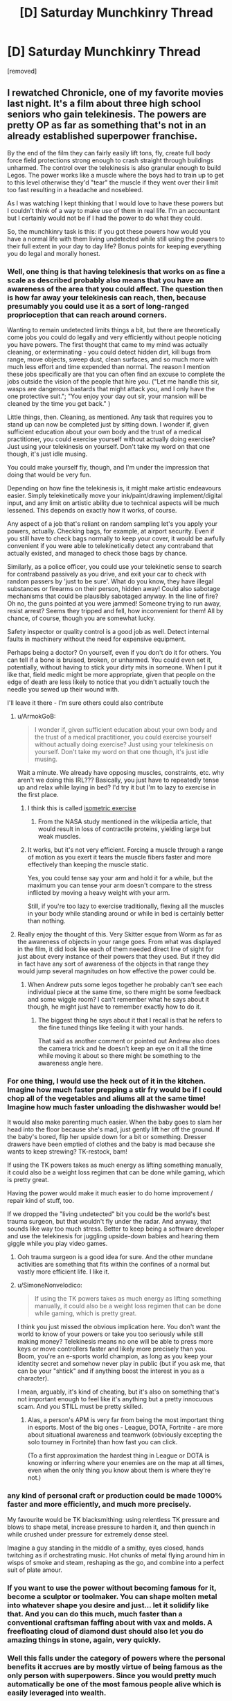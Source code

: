 #+TITLE: [D] Saturday Munchkinry Thread

* [D] Saturday Munchkinry Thread
:PROPERTIES:
:Author: AutoModerator
:Score: 16
:DateUnix: 1611414015.0
:DateShort: 2021-Jan-23
:END:
[removed]


** I rewatched Chronicle, one of my favorite movies last night. It's a film about three high school seniors who gain telekinesis. The powers are pretty OP as far as something that's not in an already established superpower franchise.

By the end of the film they can fairly easily lift tons, fly, create full body force field protections strong enough to crash straight through buildings unharmed. The control over the telekinesis is also granular enough to build Legos. The power works like a muscle where the boys had to train up to get to this level otherwise they'd "tear" the muscle if they went over their limit too fast resulting in a headache and nosebleed.

As I was watching I kept thinking that I would love to have these powers but I couldn't think of a way to make use of them in real life. I'm an accountant but I certainly would not be if I had the power to do what they could.

So, the munchkinry task is this: if you got these powers how would you have a normal life with them living undetected while still using the powers to their full extent in your day to day life? Bonus points for keeping everything you do legal and morally honest.
:PROPERTIES:
:Author: Smartjedi
:Score: 12
:DateUnix: 1611420064.0
:DateShort: 2021-Jan-23
:END:

*** Well, one thing is that having telekinesis that works on as fine a scale as described probably also means that you have an awareness of the area that you could affect. The question then is how far away your telekinesis can reach, then, because presumably you could use it as a sort of long-ranged proprioception that can reach around corners.

Wanting to remain undetected limits things a bit, but there are theoretically come jobs you could do legally and very efficiently without people noticing you have powers. The first thought that came to my mind was actually cleaning, or exterminating - you could detect hidden dirt, kill bugs from range, move objects, sweep dust, clean surfaces, and so much more with much less effort and time expended than normal. The reason I mention these jobs specifically are that you can often find an excuse to complete the jobs outside the vision of the people that hire you. ("Let me handle this sir, wasps are dangerous bastards that might attack you, and I only have the one protective suit."; "You enjoy your day out sir, your mansion will be cleaned by the time you get back." )

Little things, then. Cleaning, as mentioned. Any task that requires you to stand up can now be completed just by sitting down. I wonder if, given sufficient education about your own body and the trust of a medical practitioner, you could exercise yourself without actually doing exercise? Just using your telekinesis on yourself. Don't take my word on that one though, it's just idle musing.

You could make yourself fly, though, and I'm under the impression that doing that would be very fun.

Depending on how fine the telekinesis is, it might make artistic endeavours easier. Simply telekinetically move your ink/paint/drawing implement/digital input, and any limit on artistic ability due to technical aspects will be much lessened. This depends on exactly how it works, of course.

Any aspect of a job that's reliant on random sampling let's you apply your powers, actually. Checking bags, for example, at airport security. Even if you still have to check bags normally to keep your cover, it would be awfully convenient if you were able to telekinetically detect any contraband that actually existed, and managed to check those bags by chance.

Similarly, as a police officer, you could use your telekinetic sense to search for contraband passively as you drive, and exit your car to check with random passers by 'just to be sure'. What do you know, they have illegal substances or firearms on their person, hidden away! Could also sabotage mechanisms that could be plausibly sabotaged anyway. In the line of fire? Oh no, the guns pointed at you were jammed! Someone trying to run away, resist arrest? Seems they tripped and fell, how inconvenient for them! All by chance, of course, though you are somewhat lucky.

Safety inspector or quality control is a good job as well. Detect internal faults in machinery without the need for expensive equipment.

Perhaps being a doctor? On yourself, even if you don't do it for others. You can tell if a bone is bruised, broken, or unharmed. You could even set it, potentially, without having to stick your dirty mits in someone. When I put it like that, field medic might be more appropriate, given that people on the edge of death are less likely to notice that you didn't actually touch the needle you sewed up their wound with.

I'll leave it there - I'm sure others could also contribute
:PROPERTIES:
:Author: TheJungleDragon
:Score: 15
:DateUnix: 1611424047.0
:DateShort: 2021-Jan-23
:END:

**** u/ArmokGoB:
#+begin_quote
  I wonder if, given sufficient education about your own body and the trust of a medical practitioner, you could exercise yourself without actually doing exercise? Just using your telekinesis on yourself. Don't take my word on that one though, it's just idle musing.
#+end_quote

Wait a minute. We already have opposing muscles, constraints, etc. why aren't we doing this IRL??? Basically, you just have to repeatedly tense up and relax while laying in bed? I'd try it but I'm to lazy to exercise in the first place.
:PROPERTIES:
:Author: ArmokGoB
:Score: 5
:DateUnix: 1611442585.0
:DateShort: 2021-Jan-24
:END:

***** I think this is called [[https://en.wikipedia.org/wiki/Isometric_exercise][isometric exercise]]
:PROPERTIES:
:Author: JustinHuPrime
:Score: 5
:DateUnix: 1611456224.0
:DateShort: 2021-Jan-24
:END:

****** From the NASA study mentioned in the wikipedia article, that would result in loss of contractile proteins, yielding large but weak muscles.
:PROPERTIES:
:Author: Stumpy_Bumpo
:Score: 2
:DateUnix: 1611590723.0
:DateShort: 2021-Jan-25
:END:


***** It works, but it's not very efficient. Forcing a muscle through a range of motion as you exert it tears the muscle fibers faster and more effectively than keeping the muscle static.

Yes, you could tense say your arm and hold it for a while, but the maximum you can tense your arm doesn't compare to the stress inflicted by moving a heavy weight with your arm.

Still, if you're too lazy to exercise traditionally, flexing all the muscles in your body while standing around or while in bed is certainly better than nothing.
:PROPERTIES:
:Author: Redditor76394
:Score: 4
:DateUnix: 1611533555.0
:DateShort: 2021-Jan-25
:END:


**** Really enjoy the thought of this. Very Skitter esque from Worm as far as the awareness of objects in your range goes. From what was displayed in the film, it did look like each of them needed direct line of sight for just about every instance of their powers that they used. But if they did in fact have any sort of awareness of the objects in that range they would jump several magnitudes on how effective the power could be.
:PROPERTIES:
:Author: Smartjedi
:Score: 2
:DateUnix: 1611433953.0
:DateShort: 2021-Jan-24
:END:

***** When Andrew puts some legos together he probably can't see each individual piece at the same time, so there might be some feedback and some wiggle room? I can't remember what he says about it though, he might just have to remember exactly how to do it.
:PROPERTIES:
:Author: plutonicHumanoid
:Score: 5
:DateUnix: 1611441920.0
:DateShort: 2021-Jan-24
:END:

****** The biggest thing he says about it that I recall is that he refers to the fine tuned things like feeling it with your hands.

That said as another comment or pointed out Andrew also does the camera trick and he doesn't keep an eye on it all the time while moving it about so there might be something to the awareness angle here.
:PROPERTIES:
:Author: Smartjedi
:Score: 2
:DateUnix: 1611595222.0
:DateShort: 2021-Jan-25
:END:


*** For one thing, I would use the heck out of it in the kitchen. Imagine how much faster prepping a stir fry would be if I could chop all of the vegetables and aliums all at the same time! Imagine how much faster unloading the dishwasher would be!

It would also make parenting much easier. When the baby goes to slam her head into the floor because she's mad, just gently lift her off the ground. If the baby's bored, flip her upside down for a bit or something. Dresser drawers have been emptied of clothes and the baby is mad because she wants to keep strewing? TK-restock, bam!

If using the TK powers takes as much energy as lifting something manually, it could also be a weight loss regimen that can be done while gaming, which is pretty great.

Having the power would make it much easier to do home improvement / repair kind of stuff, too.

If we dropped the "living undetected" bit you could be the world's best trauma surgeon, but that wouldn't fly under the radar. And anyway, that sounds like way too much stress. Better to keep being a software developer and use the telekinesis for juggling upside-down babies and hearing them giggle while you play video games.
:PROPERTIES:
:Author: PastafarianGames
:Score: 7
:DateUnix: 1611423447.0
:DateShort: 2021-Jan-23
:END:

**** Ooh trauma surgeon is a good idea for sure. And the other mundane activities are something that fits within the confines of a normal but vastly more efficient life. I like it.
:PROPERTIES:
:Author: Smartjedi
:Score: 1
:DateUnix: 1611433727.0
:DateShort: 2021-Jan-23
:END:


**** u/SimoneNonvelodico:
#+begin_quote
  If using the TK powers takes as much energy as lifting something manually, it could also be a weight loss regimen that can be done while gaming, which is pretty great.
#+end_quote

I think you just missed the obvious implication here. You don't want the world to know of your powers or take you too seriously while still making money? Telekinesis means no one will be able to press more keys or move controllers faster and likely more precisely than you. Boom, you're an e-sports world champion, as long as you keep your identity secret and somehow never play in public (but if you ask me, that can be your "shtick" and if anything boost the interest in you as a character).

I mean, arguably, it's kind of cheating, but it's also on something that's not important enough to feel like it's anything but a pretty innocuous scam. And you STILL must be pretty skilled.
:PROPERTIES:
:Author: SimoneNonvelodico
:Score: 1
:DateUnix: 1611742584.0
:DateShort: 2021-Jan-27
:END:

***** Alas, a person's APM is very far from being the most important thing in esports. Most of the big ones - League, DOTA, Fortnite - are more about situational awareness and teamwork (obviously excepting the solo tourney in Fortnite) than how fast you can click.

(To a first approximation the hardest thing in League or DOTA is knowing or inferring where your enemies are on the map at all times, even when the only thing you know about them is where they're not.)
:PROPERTIES:
:Author: PastafarianGames
:Score: 1
:DateUnix: 1611769388.0
:DateShort: 2021-Jan-27
:END:


*** any kind of personal craft or production could be made 1000% faster and more efficiently, and much more precisely.

My favourite would be TK blacksmithing: using relentless TK pressure and blows to shape metal, increase pressure to harden it, and then quench in while crushed under pressure for extremely dense steel.

Imagine a guy standing in the middle of a smithy, eyes closed, hands twitching as if orchestrating music. Hot chunks of metal flying around him in wisps of smoke and steam, reshaping as the go, and combine into a perfect suit of plate amour.
:PROPERTIES:
:Author: Freevoulous
:Score: 5
:DateUnix: 1611434125.0
:DateShort: 2021-Jan-24
:END:


*** If you want to use the power without becoming famous for it, become a sculptor or toolmaker. You can shape molten metal into whatever shape you desire and just... let it solidify like that. And you can do this much, much faster than a conventional craftsman faffing about with vax and molds. A freefloating cloud of diamond dust should also let you do amazing things in stone, again, very quickly.
:PROPERTIES:
:Author: Izeinwinter
:Score: 4
:DateUnix: 1611455767.0
:DateShort: 2021-Jan-24
:END:


*** Well this falls under the category of powers where the personal benefits it accrues are by mostly virtue of being famous as the only person with superpowers. Since you would pretty much automatically be one of the most famous people alive which is easily leveraged into wealth.

The one obvious thing you could do with these powers is make millions on by putting on a spacesuit and using your telekinesis to bring tons of stuff into orbit. That being said while you can make extra money from bringing things into orbit (and help to advance space industrialization) it wouldn't really make any difference to your QOL since you'd be filthy rich just from the fame anyway.
:PROPERTIES:
:Author: vakusdrake
:Score: 3
:DateUnix: 1611452243.0
:DateShort: 2021-Jan-24
:END:

**** Different kinds of fame though, and different degrees of strategic value (which also helps in the whole compartment of getting allies against the inevitable want-to-coerce-you-to-work-for-them unsavoury types).
:PROPERTIES:
:Author: SimoneNonvelodico
:Score: 1
:DateUnix: 1611742696.0
:DateShort: 2021-Jan-27
:END:


*** With ultra-precise telekinesis, you're effectively omnipotent. You can keep germs out of your body and unclog your arteries every time you have too much pizza. You can conceive or not, at will. You can will oxygen to accompany you as you fly into orbit while keeping your body properly pressurized. Worried about detection? You can manipulate individual photons to vibrate at the wavelength you desire, making yourself indetectable.
:PROPERTIES:
:Author: carturo222
:Score: 2
:DateUnix: 1611429881.0
:DateShort: 2021-Jan-23
:END:

**** This is a good good good deal above the level of precision I was envisioning. More akin to some of the bullshit Magneto has pulled based on some comic scans I've seen. Super cool nonetheless.
:PROPERTIES:
:Author: Smartjedi
:Score: 6
:DateUnix: 1611433533.0
:DateShort: 2021-Jan-23
:END:


**** If we're talking this level of precision I wonder if he could control fission, fusion, or even produce antimatter.
:PROPERTIES:
:Author: LameJames1618
:Score: 3
:DateUnix: 1611467127.0
:DateShort: 2021-Jan-24
:END:


**** u/SimoneNonvelodico:
#+begin_quote
  You can conceive or not, at will.
#+end_quote

Ok, I lol'd at thinking how this would work. But it probably would, as long as you can keep your, ah, focus at the crucial moment. If you're a man, at least; if you're a woman it may be considerably easier. And if it fails, very early abortion is a cinch.
:PROPERTIES:
:Author: SimoneNonvelodico
:Score: 2
:DateUnix: 1611742757.0
:DateShort: 2021-Jan-27
:END:


**** > you're effectively omnipotent

Calling this version of telekinesis "effectively omnipotence" is like calling a particularly fast ant "effectively the [[https://hitchhikers.fandom.com/wiki/Infinite_Improbability_Drive][Heart of Gold]]"!
:PROPERTIES:
:Author: Valeide
:Score: 2
:DateUnix: 1611754911.0
:DateShort: 2021-Jan-27
:END:


*** Loved this movie.

Could use it similarly to Andrew and use it as the ultimate camera dolly, it's unlikely that anyone will notice.

Would also be good for personal yardwork.
:PROPERTIES:
:Author: plutonicHumanoid
:Score: 2
:DateUnix: 1611435541.0
:DateShort: 2021-Jan-24
:END:


*** With a little practice, you could become very lucky at arcade games and eventually casino games or gambling (this can get dangerous though).

- Dominate skee ball and other skill-based arcade games so bad untill the arcade/carnival bans you
- Gently manipulate coins in coin-pusher games to get more coins or balls in pachinko machines
- Go to casinos and manipulate dice and roulette wheels so that you can win lots of money
- Attend horse races or other betting sports and use the telekinesis to boost/brake horses/cars/baseballs/whatever so that you can win at sports

Eventually, casinos might catch on you're cheating but they'll be scratching their heads as to how. Also, your TK should protect you from the people angry at your "luck"
:PROPERTIES:
:Author: Dragongeek
:Score: 2
:DateUnix: 1611528827.0
:DateShort: 2021-Jan-25
:END:

**** Wouldn't this end up like Henry Sugar? You just would get kicked out if you won too often, and you would have to change your name and appearance often so that the owners would not catch on.
:PROPERTIES:
:Author: Stumpy_Bumpo
:Score: 2
:DateUnix: 1611590956.0
:DateShort: 2021-Jan-25
:END:

***** Yea this is a bit of a worry I have with anything relating to TK and gambling.

There's only so far you can push your luck before someone catches on. Even if they can't prove it you would certainly still get kicked out.

Also while running a casino isn't exactly a moral endeavor to begin with, I would still personally have some qualms cheating on this if I did have TK.
:PROPERTIES:
:Author: Smartjedi
:Score: 1
:DateUnix: 1611595444.0
:DateShort: 2021-Jan-25
:END:


*** Yay, another accountant.

The easiest answer that provides the most good is space travel, which someone else already covered.

My twist: Just carry that big ol trash ball in the pacific into space and push it towards the sun. Actually, doing that for major landfills around the globe as well would give you a “regular” job as there's thousands of tons of trash, and you're doing an incredibly “morally” good thing, which you wanted.
:PROPERTIES:
:Author: Nick_named_Nick
:Score: 1
:DateUnix: 1611602756.0
:DateShort: 2021-Jan-25
:END:


** Say you're a superhero in a world of superheroes. Your power is to regulate the temperature of your skin. You can bring your body down to -253 degrees Celcius, or all the way up to 12,000 degrees celcius (when black body radiation is giving off bluish white glow). You can make your whole body that temperature in 1 millisecond, and bring it down to normal in another millisecond. This does not affect the air around you that was superheated to that temperature though. Or the heat flash that will radiate out.

You can make a 1 cm^{2} patch of your skin that temperature, or your whole body. You can control the shape and size of it. You can also control how long it takes to reach a certain temperature, from 1 ms to as long as you wish. You also get a standard brute package. You are tougher than normal. You can survive falling off a building, but getting hit by a train will probably kill you.

How do you use this power to emulate other superpowers?
:PROPERTIES:
:Author: CaramilkThief
:Score: 3
:DateUnix: 1611445463.0
:DateShort: 2021-Jan-24
:END:

*** u/D0TheMath:
#+begin_quote
  How do you use this power to emulate other superpowers?
#+end_quote

I like this, it's a cool twist on typical mnchkinry stuff.

--------------

Special goggles with lenses + superheating eyes -> laser eyes

heating/cooling pneumatics controlling arms in suit -> super strength

cooling down to very low temperatures -> fog/smoke creation

Super cooling feet -> walk on water

Hook up some magnets to a [[https://en.wikipedia.org/wiki/Stirling_engine][Stirling engine]] (or really, any compact heat-powered engine would do), superheat bottom, then generate a lot of electricity -> [[https://youtu.be/_fTC_Ud_k3U?t=399][electricity powers]] (much of the space in the backpack in the video is just cooling, which you could do automatically) also see [[https://youtu.be/UNisqZOAaAs?t=498][this]] for a possible result of using this technique). Similarly a technology-neutralizing effect could be mimicked via an EMP blast. Your gear could be protected via faraday cages.

Since you're in a world of superheros, and presuming there are also tinkers present, then there are certainly many advantages to having a large heat-sink and easy energy generation. Off the top of my head, if you find a way to get a whole lot of CPUs/GPUs packed onto your back in high transistor densities which would fry the components of a normal computer, then you may be able to replicate super-intelligence or contessa-like action sequence path by using a possibly computationally inefficient, but very accurate & fast (due to the transistors on your back) simple AI program (at the very simplest, a basic search algorithm or something, where all you need to do is define the puzzle properties, and let it find the optimal solution). Tinkers may not even be needed to be present for this to work.

By super heating metal balls with high melting points then throwing them at people you could mimic a hadouken.
:PROPERTIES:
:Author: D0TheMath
:Score: 6
:DateUnix: 1611464040.0
:DateShort: 2021-Jan-24
:END:

**** Some more ideas. By flash superheating your palms or the soles of your feet, you can pretty much fly like iron man. Except it would be more explosive, and probably concuss people near you.

By controlling several points of superheated skin on your palm, turning them on or off at different frequencies, you could be a rudimentary speaker. It would be very rudimentary though, like only up to 500 Hz.

By raising your skin temperature to max and down again quickly, you could be a continuous explosion. Would be hard to keep on your feet though.
:PROPERTIES:
:Author: CaramilkThief
:Score: 2
:DateUnix: 1611621030.0
:DateShort: 2021-Jan-26
:END:


**** *[[https://en.wikipedia.org/wiki/Stirling%20engine][Stirling engine]]*

A Stirling engine is a heat engine that is operated by the cyclic compression and expansion of air or other gas (the working fluid) at different temperatures, resulting in a net conversion of heat energy to mechanical work. More specifically, the Stirling engine is a closed-cycle regenerative heat engine with a permanent gaseous working fluid. Closed-cycle, in this context, means a thermodynamic system in which the working fluid is permanently contained within the system, and regenerative describes the use of a specific type of internal heat exchanger and thermal store, known as the regenerator. Strictly speaking, the inclusion of the regenerator is what differentiates a Stirling engine from other closed cycle hot air engines.Originally conceived in 1816 as an industrial prime mover to rival the steam engine, its practical use was largely confined to low-power domestic applications for over a century.

[[https://np.reddit.com/user/wikipedia_text_bot/comments/jrn2mj/about_me/][^{About Me}]] ^{-} [[https://np.reddit.com/user/wikipedia_text_bot/comments/jrti43/opt_out_here/][^{Opt out}]] ^{- OP can reply !delete to delete} ^{-} [[https://np.reddit.com/comments/k9hx22][^{Article of the day}]]

*This bot will soon be transitioning to an opt-in system. Click [[https://np.reddit.com/user/wikipedia_text_bot/comments/ka4icp/opt_in_for_the_new_system/][here]] to learn more and opt in. Moderators: [[https://np.reddit.com/user/wikipedia_text_bot/comments/ka4icp/opt_in_for_the_new_system/][click here]] to opt in a subreddit.*
:PROPERTIES:
:Author: wikipedia_text_bot
:Score: -1
:DateUnix: 1611464073.0
:DateShort: 2021-Jan-24
:END:


*** Well, you could use careful positioning of hot areas to generate a superheated jet of gas, particularly with some sorts of nozzles carefully positioned around your body. Or you could just play at being Iceman or the Human Torch.
:PROPERTIES:
:Author: red_adair
:Score: 3
:DateUnix: 1611452597.0
:DateShort: 2021-Jan-24
:END:


*** If you jump in a pool of water, you can catapult yourself in the air via steam explosion.
:PROPERTIES:
:Author: DAL59
:Score: 3
:DateUnix: 1611464780.0
:DateShort: 2021-Jan-24
:END:


** [[https://www.reddit.com/r/rational/comments/kykcuq/d_saturday_munchkinry_thread/gjh6jwp/][Last thread]] we talked about a supervillain munchkin along the lines of a plant power trope.

I thought about other common villain tropes, albeit my perspective is a bit centered on Worm and to some extent DC since those are my preferred sources of superhero fiction. I thought about the archetype of the, "freezer" in the vein of Mr. Freeze or the wide variety of other characters whose powers and character are centered on coldness, ice, snow, etc.

I thought about a villain!Freezer character, basically a much harder version of Mr. Freeze. Aside from munchkining Freezer himself, how would you even go about your villainous day as Freezer?:

- While going through puberty, Freezer's body underwent unusual changes, turning his skin pale as porcelain, entire body cold to the touch, decreased tolerance for warmth (weather and otherwise), but significantly increased tolerance for coldness. With these changes also came a lingering anhedonia and severe misanthropy. The latter largely caused by the fact that instead of seeking medical attention, his family and others opted to neglect and abuse him.

- Freezer's normal body temperature is 18.6°F (-7.4°C). The various systems of his body function normally at this temp, including his microbiome. His thermoregulation in terms of heat is roughly scaled to a normal person's. He'll suffer discomfort, sweating, heat stroke, and other consequences of overheating, including death. Physical exertion can contribute, but on its own is unlikely to be a problem if he's in a proper environment.

- This limitation doesn't work the same way the other way around. Freezer still has the traits of an endothermic organism, but he wouldn't even shiver at a temperature as low as -148°F (-100°C). Otherwise his body scales to the normal symptoms of hypothermia.

- The bright side is that he doesn't get infected with anything that can't withstand his body's climate. Freezer also doesn't age past 25 years old. At the same time, it's difficult for him to find food and drink that he can tolerate and various other day-to-day issues.

- Unfortunately, Freezer wasn't granted any other inherent superpowers. He's currently a penniless squatter in a meat freezer in Aberdeen, SD. In terms of more mundane talents, he'd consistently test around 140 in terms of IQ and has what many would call an obsessive desire to study STEM with the intent of gaining insight into ways that he can return the Earth to the good old days when it was almost entirely covered in glaciers. Building ice-themed weapons aren't out of the question though.

- The latter part is his ultimate goal, make the Earth one big snowball. He doesn't have any women on ice or any real compassion for his fellow people. In terms of personality he's far from charismatic and downright socially awkward at times. He can manage to put up a semi-friendly face.

Freezer runs into obstacles pretty quickly since his agenda requires him to pursue an education, but there are little to no places willing or even equipped to accommodate his condition. His condition also makes many aspects of interpersonal interaction difficult and discouraging. Plus there's the fact there's no current explanation for it and more than one connected person who'd want to vivisect him for answers.

If you want to start small, what would an environmental suit for Freezer be like without the benefit of comic book technobabble?
:PROPERTIES:
:Author: Camaraagati
:Score: 1
:DateUnix: 1611436382.0
:DateShort: 2021-Jan-24
:END:

*** The obvious problem here is that the only way for Freeze to accomplish his goal would require he direct an asteroid into the planet or block the sun with giant space mirrors. These are goals that would be difficult even for a major government yet for someone with only mediocre genius and everything else stacked against them it doesn't seem terribly plausible. If you want Freeze to pose any meaningful threat here you need him to actually have some resources he can draw upon: Make him better connected/wealthier, much more charismatic, a Von-Neumann level genius or some combination of the three.

The Freeze you've described doesn't really have a better shot at world domination than the average person on this subreddit. In that both Freeze and the median [[/r/rational][r/rational]] redditor are smart and probably not terribly socially skilled, but Mr Freeze also has a debilitating medical condition leaving him even worse off.
:PROPERTIES:
:Author: vakusdrake
:Score: 6
:DateUnix: 1611453077.0
:DateShort: 2021-Jan-24
:END:


*** The thing about insulating materials is that they prevent heat transfer in both directions. A low-cost environmental suit for Freezer would simply be what people wear in really cold weather, in terms of heavy coats and hats and mittens and goggles and scarves and thick socks and boots and long underwear under flannel-lined pants. That should keep out enough heat for him to be somewhat comfortable. When you step outside in winter, every place that you feel cold is where Freezer would feel hot.

Fortunately, South Dakota is a place where heavy winter clothing is commonly available, because of the Bakken oil fields having lots of outdoor workers.

In later iterations, of course, you'd want to replace mundane insulation with stronger stuff, like down-lined pants and insulated boots.
:PROPERTIES:
:Author: red_adair
:Score: 3
:DateUnix: 1611452220.0
:DateShort: 2021-Jan-24
:END:


** Rewatching the first Narnia movie made me think of this... which is better between a real world cavalry charge and a charge of heavily armed centaurs? I can see pros and cons - the centaurs have more control over the horse part but offer a bigger target. Or should centaurs just limit themselves to fighting with bow and arrow, Mongol style?
:PROPERTIES:
:Author: SimoneNonvelodico
:Score: 1
:DateUnix: 1611735928.0
:DateShort: 2021-Jan-27
:END:
